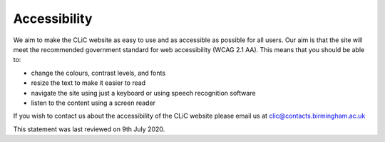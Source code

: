 Accessibility
=============

We aim to make the CLiC website as easy to use and as accessible as possible for all users. Our aim is that the site will meet the recommended government standard for web accessibility (WCAG 2.1 AA). This means that you should be able to:

* change the colours, contrast levels, and fonts
* resize the text to make it easier to read
* navigate the site using just a keyboard or using speech recognition software
* listen to the content using a screen reader

If you wish to contact us about the accessibility of the CLiC website please email us at clic@contacts.birmingham.ac.uk

This statement was last reviewed on 9th July 2020. 
